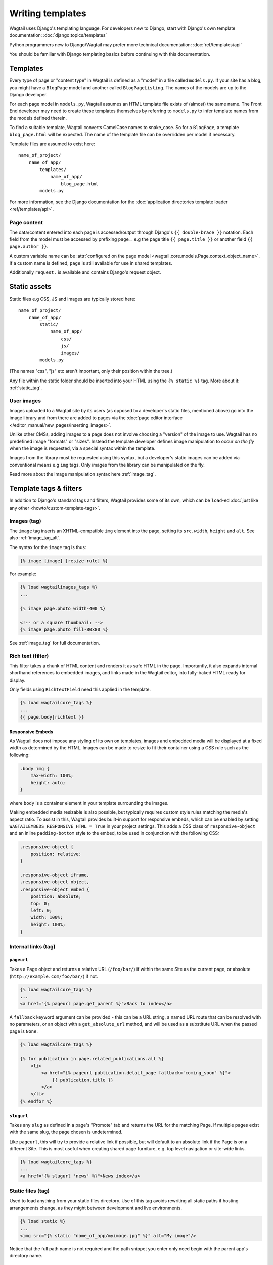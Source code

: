 .. _writing_templates:

=================
Writing templates
=================

Wagtail uses Django's templating language. For developers new to Django, start with Django's own template documentation:
:doc:`django:topics/templates`

Python programmers new to Django/Wagtail may prefer more technical documentation:
:doc:`ref/templates/api`

You should be familiar with Django templating basics before continuing with this documentation.

Templates
=========

Every type of page or "content type" in Wagtail is defined as a "model" in a file called ``models.py``. If your site has a blog, you might have a ``BlogPage``  model and another called ``BlogPageListing``. The names of the models are up to the Django developer.

For each page model in ``models.py``, Wagtail assumes an HTML template file exists of (almost) the same name. The Front End developer may need to create these templates themselves by referring to ``models.py`` to infer template names from the models defined therein.

To find a suitable template, Wagtail converts CamelCase names to snake_case. So for a ``BlogPage``, a template ``blog_page.html`` will be expected. The name of the template file can be overridden per model if necessary.

Template files are assumed to exist here::

    name_of_project/
        name_of_app/
            templates/
                name_of_app/
                    blog_page.html
            models.py


For more information, see the Django documentation for the :doc:`application directories template loader <ref/templates/api>`.

Page content
~~~~~~~~~~~~

The data/content entered into each page is accessed/output through Django's ``{{ double-brace }}`` notation. Each field from the model must be accessed by prefixing ``page.``. e.g the page title ``{{ page.title }}`` or another field ``{{ page.author }}``.

A custom variable name can be :attr:`configured on the page model <wagtail.core.models.Page.context_object_name>`. If a custom name is defined, ``page`` is still available for use in shared templates.

Additionally ``request.`` is available and contains Django's request object.

Static assets
=============

Static files e.g CSS, JS and images are typically stored here::

    name_of_project/
        name_of_app/
            static/
                name_of_app/
                    css/
                    js/
                    images/
            models.py

(The names "css", "js" etc aren't important, only their position within the tree.)

Any file within the static folder should be inserted into your HTML using the ``{% static %}`` tag. More about it: :ref:`static_tag`.

User images
~~~~~~~~~~~

Images uploaded to a Wagtail site by its users (as opposed to a developer's static files, mentioned above) go into the image library and from there are added to pages via the :doc:`page editor interface </editor_manual/new_pages/inserting_images>`.

Unlike other CMSs, adding images to a page does not involve choosing a "version" of the image to use. Wagtail has no predefined image "formats" or "sizes". Instead the template developer defines image manipulation to occur *on the fly* when the image is requested, via a special syntax within the template.

Images from the library must be requested using this syntax, but a developer's static images can be added via conventional means e.g ``img`` tags. Only images from the library can be manipulated on the fly.

Read more about the image manipulation syntax here :ref:`image_tag`.

.. _template-tags-and-filters:

Template tags & filters
=======================

In addition to Django's standard tags and filters, Wagtail provides some of its own, which can be ``load``-ed :doc:`just like any other <howto/custom-template-tags>`.


Images (tag)
~~~~~~~~~~~~

The ``image`` tag inserts an XHTML-compatible ``img`` element into the page, setting its ``src``, ``width``, ``height`` and ``alt``. See also :ref:`image_tag_alt`.

The syntax for the ``image`` tag is thus:

.. code-block:: html+django

    {% image [image] [resize-rule] %}

For example:

.. code-block:: html+django

    {% load wagtailimages_tags %}
    ...

    {% image page.photo width-400 %}

    <!-- or a square thumbnail: -->
    {% image page.photo fill-80x80 %}


See :ref:`image_tag` for full documentation.


.. _rich-text-filter:

Rich text (filter)
~~~~~~~~~~~~~~~~~~

This filter takes a chunk of HTML content and renders it as safe HTML in the page. Importantly, it also expands internal shorthand references to embedded images, and links made in the Wagtail editor, into fully-baked HTML ready for display.

Only fields using ``RichTextField`` need this applied in the template.

.. code-block:: html+django

    {% load wagtailcore_tags %}
    ...
    {{ page.body|richtext }}


.. _responsive-embeds:

Responsive Embeds
-----------------

As Wagtail does not impose any styling of its own on templates, images and embedded media will be displayed at a fixed width as determined by the HTML. Images can be made to resize to fit their container using a CSS rule such as the following:

.. code-block:: css

    .body img {
        max-width: 100%;
        height: auto;
    }

where ``body`` is a container element in your template surrounding the images.

Making embedded media resizable is also possible, but typically requires custom style rules matching the media's aspect ratio. To assist in this, Wagtail provides built-in support for responsive embeds, which can be enabled by setting ``WAGTAILEMBEDS_RESPONSIVE_HTML = True`` in your project settings. This adds a CSS class of ``responsive-object`` and an inline ``padding-bottom`` style to the embed, to be used in conjunction with the following CSS:

.. code-block:: css

    .responsive-object {
        position: relative;
    }

    .responsive-object iframe,
    .responsive-object object,
    .responsive-object embed {
        position: absolute;
        top: 0;
        left: 0;
        width: 100%;
        height: 100%;
    }


Internal links (tag)
~~~~~~~~~~~~~~~~~~~~

.. _pageurl_tag:

``pageurl``
-----------

Takes a Page object and returns a relative URL (``/foo/bar/``) if within the same Site as the current page, or absolute (``http://example.com/foo/bar/``) if not.

.. code-block:: html+django

    {% load wagtailcore_tags %}
    ...
    <a href="{% pageurl page.get_parent %}">Back to index</a>


A ``fallback`` keyword argument can be provided - this can be a URL string, a named URL route that can be resolved with no parameters, or an object with a ``get_absolute_url`` method, and will be used as a substitute URL when the passed page is ``None``.

.. code-block:: html+django

    {% load wagtailcore_tags %}

    {% for publication in page.related_publications.all %}
        <li>
            <a href="{% pageurl publication.detail_page fallback='coming_soon' %}">
                {{ publication.title }}
            </a>
        </li>
    {% endfor %}


.. _slugurl_tag:

``slugurl``
------------

Takes any ``slug`` as defined in a page's "Promote" tab and returns the URL for the matching Page. If multiple pages exist with the same slug, the page chosen is undetermined.

Like ``pageurl``, this will try to provide a relative link if possible, but will default to an absolute link if the Page is on a different Site. This is most useful when creating shared page furniture, e.g. top level navigation or site-wide links.

.. code-block:: html+django

    {% load wagtailcore_tags %}
    ...
    <a href="{% slugurl 'news' %}">News index</a>


.. _static_tag:

Static files (tag)
~~~~~~~~~~~~~~~~~~

Used to load anything from your static files directory. Use of this tag avoids rewriting all static paths if hosting arrangements change, as they might between development and live environments.

.. code-block:: html+django

    {% load static %}
    ...
    <img src="{% static "name_of_app/myimage.jpg" %}" alt="My image"/>

Notice that the full path name is not required and the path snippet you enter only need begin with the parent app's directory name.


Multi-site support
~~~~~~~~~~~~~~~~~~

.. _wagtail_site_tag:

``wagtail_site``
----------------

Returns the Site object corresponding to the current request.

.. code-block:: html+django

    {% load wagtailcore_tags %}

    {% wagtail_site as current_site %}

.. _wagtailuserbar_tag:

Wagtail User Bar
================

This tag provides a contextual flyout menu for logged-in users. The menu gives editors the ability to edit the current page or add a child page, besides the options to show the page in the Wagtail page explorer or jump to the Wagtail admin dashboard. Moderators are also given the ability to accept or reject a page being previewed as part of content moderation.

This tag may be used on regular Django views, without page object. The user bar will contain one item pointing to the admin.

We recommend putting the tag near the top of the ``<body>`` element so keyboard users can reach it. You should consider putting the tag after any navigation and `skip links <https://webaim.org/techniques/skipnav/>`_ but before the main content of your page.

.. code-block:: html+django

    {% load wagtailuserbar %}
    ...
    <body>
      <a id="#content">Skip to content</a>
      <nav>
      ...
      </nav>
      {% wagtailuserbar %} {# This is a good place for the userbar #}
      <main id="content>
      ...
      </main>
    </body>

By default the User Bar appears in the bottom right of the browser window, inset from the edge. If this conflicts with your design it can be moved by passing a parameter to the template tag. These examples show you how to position the userbar in each corner of the screen:

.. code-block:: html+django

    ...
    {% wagtailuserbar 'top-left' %}
    {% wagtailuserbar 'top-right' %}
    {% wagtailuserbar 'bottom-left' %}
    {% wagtailuserbar 'bottom-right' %}
    ...

The userbar can be positioned where it works best with your design. Alternatively, you can position it with a CSS rule in your own CSS files, for example:

.. code-block:: css

    .wagtail-userbar {
         top: 200px !important;
         left: 10px !important;
    }


Varying output between preview and live
=======================================

Sometimes you may wish to vary the template output depending on whether the page is being previewed or viewed live. For example, if you have visitor tracking code such as Google Analytics in place on your site, it's a good idea to leave this out when previewing, so that editor activity doesn't appear in your analytics reports. Wagtail provides a ``request.is_preview`` variable to distinguish between preview and live:

.. code-block:: html+django

    {% if not request.is_preview %}
        <script>
          (function(i,s,o,g,r,a,m){i['GoogleAnalyticsObject']=r;i[r]=i[r]||function(){
          ...
        </script>
    {% endif %}
